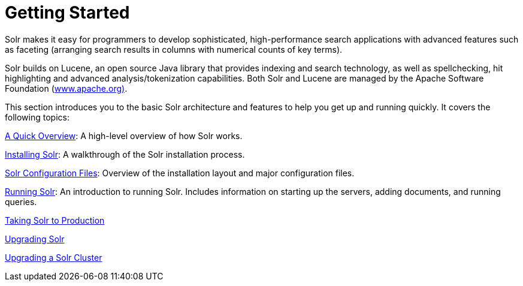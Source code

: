 = Getting Started
:page-shortname: getting-started
:page-permalink: getting-started.html
:page-children: a-quick-overview, solr-system-requirements, installing-solr, solr-configuration-files, running-solr, taking-solr-to-production, upgrading-solr, upgrading-a-solr-cluster
// Licensed to the Apache Software Foundation (ASF) under one
// or more contributor license agreements.  See the NOTICE file
// distributed with this work for additional information
// regarding copyright ownership.  The ASF licenses this file
// to you under the Apache License, Version 2.0 (the
// "License"); you may not use this file except in compliance
// with the License.  You may obtain a copy of the License at
//
//   http://www.apache.org/licenses/LICENSE-2.0
//
// Unless required by applicable law or agreed to in writing,
// software distributed under the License is distributed on an
// "AS IS" BASIS, WITHOUT WARRANTIES OR CONDITIONS OF ANY
// KIND, either express or implied.  See the License for the
// specific language governing permissions and limitations
// under the License.

Solr makes it easy for programmers to develop sophisticated, high-performance search applications with advanced features such as faceting (arranging search results in columns with numerical counts of key terms).

Solr builds on Lucene, an open source Java library that provides indexing and search technology, as well as spellchecking, hit highlighting and advanced analysis/tokenization capabilities. Both Solr and Lucene are managed by the Apache Software Foundation (http://www.apache.org/[www.apache.org)].

This section introduces you to the basic Solr architecture and features to help you get up and running quickly. It covers the following topics:

<<a-quick-overview.adoc#a-quick-overview,A Quick Overview>>: A high-level overview of how Solr works.

<<installing-solr.adoc#installing-solr,Installing Solr>>: A walkthrough of the Solr installation process.

<<solr-configuration-files.adoc#solr-configuration-files,Solr Configuration Files>>: Overview of the installation layout and major configuration files.

<<running-solr.adoc#running-solr,Running Solr>>: An introduction to running Solr. Includes information on starting up the servers, adding documents, and running queries.

<<taking-solr-to-production.adoc#taking-solr-to-production,Taking Solr to Production>>

<<upgrading-solr.adoc#upgrading-solr,Upgrading Solr>>

<<upgrading-a-solr-cluster.adoc#upgrading-a-solr-cluster,Upgrading a Solr Cluster>>
